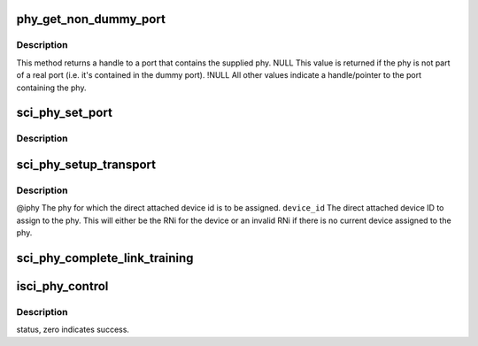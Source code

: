 .. -*- coding: utf-8; mode: rst -*-
.. src-file: drivers/scsi/isci/phy.c

.. _`phy_get_non_dummy_port`:

phy_get_non_dummy_port
======================

.. c:function:: struct isci_port *phy_get_non_dummy_port(struct isci_phy *iphy)

    currently contained by the dummy port, then the phy is considered to not be part of a port.

    :param struct isci_phy \*iphy:
        *undescribed*

.. _`phy_get_non_dummy_port.description`:

Description
-----------

This method returns a handle to a port that contains the supplied phy.
NULL This value is returned if the phy is not part of a real
port (i.e. it's contained in the dummy port). !NULL All other
values indicate a handle/pointer to the port containing the phy.

.. _`sci_phy_set_port`:

sci_phy_set_port
================

.. c:function:: void sci_phy_set_port(struct isci_phy *iphy, struct isci_port *iport)

    :param struct isci_phy \*iphy:
        *undescribed*

    :param struct isci_port \*iport:
        *undescribed*

.. _`sci_phy_set_port.description`:

Description
-----------



.. _`sci_phy_setup_transport`:

sci_phy_setup_transport
=======================

.. c:function:: void sci_phy_setup_transport(struct isci_phy *iphy, u32 device_id)

    :param struct isci_phy \*iphy:
        *undescribed*

    :param u32 device_id:
        *undescribed*

.. _`sci_phy_setup_transport.description`:

Description
-----------

@iphy The phy for which the direct attached device id is to
be assigned.
\ ``device_id``\  The direct attached device ID to assign to the phy.
This will either be the RNi for the device or an invalid RNi if there
is no current device assigned to the phy.

.. _`sci_phy_complete_link_training`:

sci_phy_complete_link_training
==============================

.. c:function:: void sci_phy_complete_link_training(struct isci_phy *iphy, enum sas_linkrate max_link_rate, u32 next_state)

    perform processing common to all protocols upon completion of link training.

    :param struct isci_phy \*iphy:
        *undescribed*

    :param enum sas_linkrate max_link_rate:
        This parameter specifies the maximum link rate to be
        associated with this phy.

    :param u32 next_state:
        This parameter specifies the next state for the phy's starting
        sub-state machine.

.. _`isci_phy_control`:

isci_phy_control
================

.. c:function:: int isci_phy_control(struct asd_sas_phy *sas_phy, enum phy_func func, void *buf)

    This function is one of the SAS Domain Template functions. This is a phy management function.

    :param struct asd_sas_phy \*sas_phy:
        *undescribed*

    :param enum phy_func func:
        This parameter specifies the phy control function being invoked.

    :param void \*buf:
        This parameter is specific to the phy function being invoked.

.. _`isci_phy_control.description`:

Description
-----------

status, zero indicates success.

.. This file was automatic generated / don't edit.

